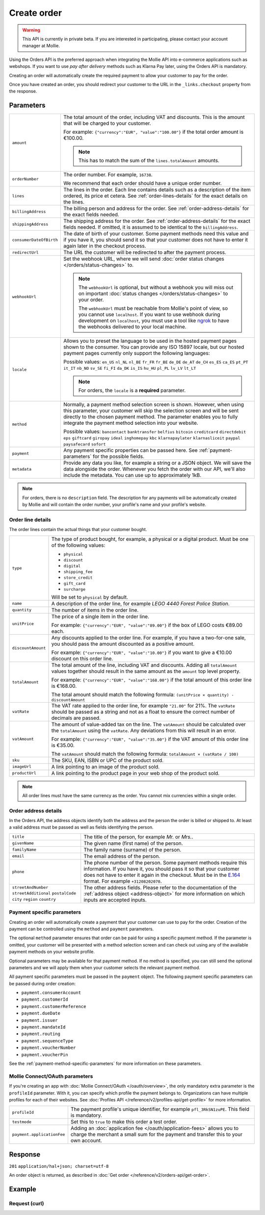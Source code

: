 Create order
============
.. api-name:: Orders API
   :version: 2

.. warning::
   This API is currently in private beta. If you are interested in participating, please contact your account manager at
   Mollie.

.. endpoint::
   :method: POST
   :url: https://api.mollie.com/v2/orders

.. authentication::
   :api_keys: true
   :oauth: true

Using the Orders API is the preferred approach when integrating the Mollie API into e-commerce applications such as
webshops. If you want to use *pay after delivery* methods such as Klarna Pay later, using the Orders API is mandatory.

Creating an order will automatically create the required payment to allow your customer to pay for the order.

Once you have created an order, you should redirect your customer to the URL in the ``_links.checkout`` property from
the response.

Parameters
----------
.. list-table::
   :widths: auto

   * - ``amount``

       .. type:: amount object
          :required: true

     - The total amount of the order, including VAT and discounts. This is the amount that will be charged to your
       customer.

       For example: ``{"currency":"EUR", "value":"100.00"}`` if the total order amount is €100.00.

       .. note::
          This has to match the sum of the ``lines.totalAmount`` amounts.

   * - ``orderNumber``

       .. type:: string
          :required: true

     - The order number. For example, ``16738``.

       We recommend that each order should have a unique order number.

   * - ``lines``

       .. type:: array
          :required: true

     - The lines in the order. Each line contains details such as a description of the item ordered, its price et
       cetera. See :ref:`order-lines-details` for the exact details on the lines.

   * - ``billingAddress``

       .. type:: address object
          :required: true

     - The billing person and address for the order. See :ref:`order-address-details` for the exact
       fields needed.

   * - ``shippingAddress``

       .. type:: address object
          :required: false

     - The shipping address for the order. See :ref:`order-address-details` for the exact fields
       needed. If omitted, it is assumed to be identical to the ``billingAddress``.

   * - ``consumerDateOfBirth``

       .. type:: date
          :required: false

     - The date of birth of your customer. Some payment methods need this value and if you have it, you should send it
       so that your customer does not have to enter it again later in the checkout process.

   * - ``redirectUrl``

       .. type:: string
          :required: true

     - The URL the customer will be redirected to after the payment process.

   * - ``webhookUrl``

       .. type:: string
          :required: false

     - Set the webhook URL, where we will send :doc:`order status changes </orders/status-changes>` to.

       .. note:: The ``webhookUrl`` is optional, but without a webhook you will miss out on important
          :doc:`status changes </orders/status-changes>` to your order.

          The ``webhookUrl`` must be reachable from Mollie's point of view, so you cannot use ``localhost``. If
          you want to use webhook during development on ``localhost``, you must use a tool like
          `ngrok <https://lornajane.net/posts/2015/test-incoming-webhooks-locally-with-ngrok>`_ to have the webhooks
          delivered to your local machine.

   * - ``locale``

       .. type:: string
          :required: true

     - Allows you to preset the language to be used in the hosted payment pages shown to the consumer. You can provide any
       ISO 15897 locale, but our hosted payment pages currently only support the following languages:

       Possible values: ``en_US`` ``nl_NL`` ``nl_BE`` ``fr_FR`` ``fr_BE`` ``de_DE`` ``de_AT`` ``de_CH`` ``es_ES``
       ``ca_ES`` ``pt_PT`` ``it_IT`` ``nb_NO`` ``sv_SE`` ``fi_FI`` ``da_DK`` ``is_IS`` ``hu_HU`` ``pl_PL`` ``lv_LV``
       ``lt_LT``

       .. note::
          For orders, the ``locale`` is a **required** parameter.

   * - ``method``

       .. type:: string
          :required: false

     - Normally, a payment method selection screen is shown. However, when using this parameter, your
       customer will skip the selection screen and will be sent directly to the chosen payment method. The parameter
       enables you to fully integrate the payment method selection into your website.

       Possible values: ``bancontact`` ``banktransfer`` ``belfius`` ``bitcoin`` ``creditcard`` ``directdebit`` ``eps``
       ``giftcard`` ``giropay`` ``ideal`` ``inghomepay`` ``kbc``  ``klarnapaylater`` ``klarnasliceit`` ``paypal``
       ``paysafecard`` ``sofort``

   * - ``payment``

       .. type:: object
          :required: false

     - Any payment specific properties can be passed here. See :ref:`payment-parameters` for the
       possible fields.

   * - ``metadata``

       .. type:: mixed
          :required: false

     - Provide any data you like, for example a string or a JSON object. We will save the data alongside the
       order. Whenever you fetch the order with our API, we'll also include the metadata. You can use up to
       approximately 1kB.

.. note::
   For orders, there is no ``description`` field. The description for any payments will be automatically created by
   Mollie and will contain the order number, your profile's name and your profile's website.

.. _order-lines-details:

Order line details
^^^^^^^^^^^^^^^^^^

The order lines contain the actual things that your customer bought.

.. list-table::
   :widths: auto

   * - ``type``

       .. type:: string
          :required: false

     - The type of product bought, for example, a physical or a digital product. Must be one of the following values:

       * ``physical``
       * ``discount``
       * ``digital``
       * ``shipping_fee``
       * ``store_credit``
       * ``gift_card``
       * ``surcharge``

       Will be set to ``physical`` by default.

   * - ``name``

       .. type:: string
          :required: true

     - A description of the order line, for example *LEGO 4440 Forest Police Station*.

   * - ``quantity``

       .. type:: int
          :required: true

     - The number of items in the order line.

   * - ``unitPrice``

       .. type:: amount object
          :required: true

     - The price of a single item in the order line.

       For example: ``{"currency":"EUR", "value":"89.00"}`` if the box of LEGO costs €89.00 each.

   * - ``discountAmount``

       .. type:: amount object
          :required: false

     - Any discounts applied to the order line. For example, if you have a two-for-one sale, you should pass the amount
       discounted as a positive amount.

       For example: ``{"currency":"EUR", "value":"10.00"}`` if you want to give a €10.00 discount on this order line.

   * - ``totalAmount``

       .. type:: amount object
          :required: true

     - The total amount of the line, including VAT and discounts. Adding all ``totalAmount`` values together should
       result in the same amount as the ``amount`` top level property.

       For example: ``{"currency":"EUR", "value":"168.00"}`` if the total amount of this order line is €168.00.

       The total amount should match the following formula: ``(unitPrice × quantity) - discountAmount``

   * - ``vatRate``

       .. type:: string
          :required: true

     - The VAT rate applied to the order line, for example ``"21.00"`` for 21%. The ``vatRate`` should be passed as a
       string and not as a float to ensure the correct number of decimals are passed.

   * - ``vatAmount``

       .. type:: amount object
          :required: true

     - The amount of value-added tax on the line. The ``vatAmount`` should be calculated over the ``totalAmount`` using
       the ``vatRate``. Any deviations from this will result in an error.

       For example: ``{"currency":"EUR", "value":"35.00"}`` if the VAT amount of this order line is €35.00.

       The ``vatAmount`` should match the following formula: ``totalAmount × (vatRate / 100)``

   * - ``sku``

       .. type:: string
          :required: false

     - The SKU, EAN, ISBN or UPC of the product sold.

   * - ``imageUrl``

       .. type:: string
          :required: false

     - A link pointing to an image of the product sold.

   * - ``productUrl``

       .. type:: string
          :required: false

     - A link pointing to the product page in your web shop of the product sold.

.. note::
   All order lines must have the same currency as the order. You cannot mix currencies within a single order.

.. _order-address-details:

Order address details
^^^^^^^^^^^^^^^^^^^^^

In the Orders API, the address objects identify both the address and the person the order is billed or shipped to. At
least a valid address must be passed as well as fields identifying the person.

.. list-table::
   :widths: auto

   * - ``title``

       .. type:: string
          :required: false

     - The title of the person, for example *Mr.* or *Mrs.*.

   * - ``givenName``

       .. type:: string
          :required: true

     - The given name (first name) of the person.

   * - ``familyName``

       .. type:: string
          :required: true

     - The family name (surname) of the person.

   * - ``email``

       .. type:: string
          :required: true

     - The email address of the person.

   * - ``phone``

       .. type:: phone number
          :required: false

     - The phone number of the person. Some payment methods require this information. If you have it, you should pass it
       so that your customer does not have to enter it again in the checkout. Must be in the
       `E.164 <https://en.wikipedia.org/wiki/E.164>`_ format. For example ``+31208202070``.

   * - ``streetAndNumber`` ``streetAdditional`` ``postalCode`` ``city`` ``region`` ``country``

     - The other address fields. Please refer to the documentation of the :ref:`address object <address-object>` for
       more information on which inputs are accepted inputs.

.. _payment-parameters:

Payment specific parameters
^^^^^^^^^^^^^^^^^^^^^^^^^^^

Creating an order will automatically create a payment that your customer can use to pay for the order. Creation of the
payment can be controlled using the ``method`` and ``payment`` parameters.

The optional ``method`` parameter ensures that order can be paid for using a specific payment method. If the parameter
is omitted, your customer will be presented with a method selection screen and can check out using any of the available
payment methods on your website profile.

Optional parameters may be available for that payment method. If no method is specified, you can still send the optional
parameters and we will apply them when your customer selects the relevant payment method.

All payment specific parameters must be passed in the ``payment`` object. The following payment specific parameters can
be passed during order creation:

* ``payment.consumerAccount``
* ``payment.customerId``
* ``payment.customerReference``
* ``payment.dueDate``
* ``payment.issuer``
* ``payment.mandateId``
* ``payment.routing``
* ``payment.sequenceType``
* ``payment.voucherNumber``
* ``payment.voucherPin``

See the :ref:`payment-method-specific-parameters` for more information on these
parameters.

Mollie Connect/OAuth parameters
^^^^^^^^^^^^^^^^^^^^^^^^^^^^^^^
If you're creating an app with :doc:`Mollie Connect/OAuth </oauth/overview>`, the only mandatory extra parameter is the
``profileId`` parameter. With it, you can specify which profile the payment belongs to. Organizations can have multiple
profiles for each of their websites. See :doc:`Profiles API </reference/v2/profiles-api/get-profile>` for more
information.

.. list-table::
   :widths: auto

   * - ``profileId``

       .. type:: string
          :required: true

     - The payment profile's unique identifier, for example ``pfl_3RkSN1zuPE``. This field is mandatory.

   * - ``testmode``

       .. type:: boolean
          :required: false

     - Set this to ``true`` to make this order a test order.

   * - ``payment.applicationFee``

       .. type:: object
          :required: false

     - Adding an :doc:`application fee </oauth/application-fees>` allows you to charge the merchant a small sum for the
       payment and transfer this to your own account.

Response
--------
``201`` ``application/hal+json; charset=utf-8``

An order object is returned, as described in :doc:`Get order </reference/v2/orders-api/get-order>`.

Example
-------

Request (curl)
^^^^^^^^^^^^^^
.. code-block:: bash
   :linenos:

   curl -X POST https://api.mollie.com/v2/orders \
       -H "Authorization: Bearer test_dHar4XY7LxsDOtmnkVtjNVWXLSlXsM" \
       -d '{
            "amount": {
                "value": "1027.99",
                "currency": "EUR"
            },
            "billingAddress": {
                "streetAndNumber": "Keizersgracht 313",
                "city": "Amsterdam",
                "region": "Noord-Holland",
                "postalCode": "1234AB",
                "country": "NL",
                "title": "Dhr",
                "givenName": "Adriaan",
                "familyName": "Mol",
                "email": "adriaan@mollie.com",
                "phone": "+31208202070"
            },
            "shippingAddress": {
                "streetAndNumber": "Prinsengracht 313",
                "streetAdditional": "4th floor",
                "city": "Haarlem",
                "region": "Noord-Holland",
                "postalCode": "5678AB",
                "country": "NL",
                "title": "Mr",
                "givenName": "Chuck",
                "familyName": "Norris",
                "email": "norris@chucknorrisfacts.net"
            },
            "metadata": {
                "order_id": "1337",
                "description": "Lego cars"
            },
            "consumerDateOfBirth": "1958-01-31",
            "locale": "nl_NL",
            "orderNumber": "1337",
            "redirectUrl": "https://example.org/redirect",
            "webhookUrl": "https://example.org/webhook",
            "method": "klarnapaylater",
            "lines": [
                {
                    "type": "physical",
                    "sku": "5702016116977",
                    "name": "LEGO 42083 Bugatti Chiron",
                    "productUrl": "https://shop.lego.com/nl-NL/Bugatti-Chiron-42083",
                    "imageUrl": "https://sh-s7-live-s.legocdn.com/is/image//LEGO/42083_alt1?$main$",
                    "quantity": 2,
                    "vatRate": "21.00",
                    "unitPrice": {
                        "currency": "EUR",
                        "value": "399.00"
                    },
                    "totalAmount": {
                        "currency": "EUR",
                        "value": "698.00"
                    },
                    "discountAmount": {
                        "currency": "EUR",
                        "value": "100.00"
                    },
                    "vatAmount": {
                        "currency": "EUR",
                        "value": "121.14"
                    }
                },
                {
                    "type": "physical",
                    "sku": "5702015594028",
                    "name": "LEGO 42056 Porsche 911 GT3 RS",
                    "productUrl": "https://shop.lego.com/nl-NL/Porsche-911-GT3-RS-42056",
                    "imageUrl": "https://sh-s7-live-s.legocdn.com/is/image/LEGO/42056?$PDPDefault$",
                    "quantity": 1,
                    "vatRate": "21.00",
                    "unitPrice": {
                        "currency": "EUR",
                        "value": "329.99"
                    },
                    "totalAmount": {
                        "currency": "EUR",
                        "value": "329.99"
                    },
                    "vatAmount": {
                        "currency": "EUR",
                        "value": "57.27"
                    }
                }
            ]
        }'
